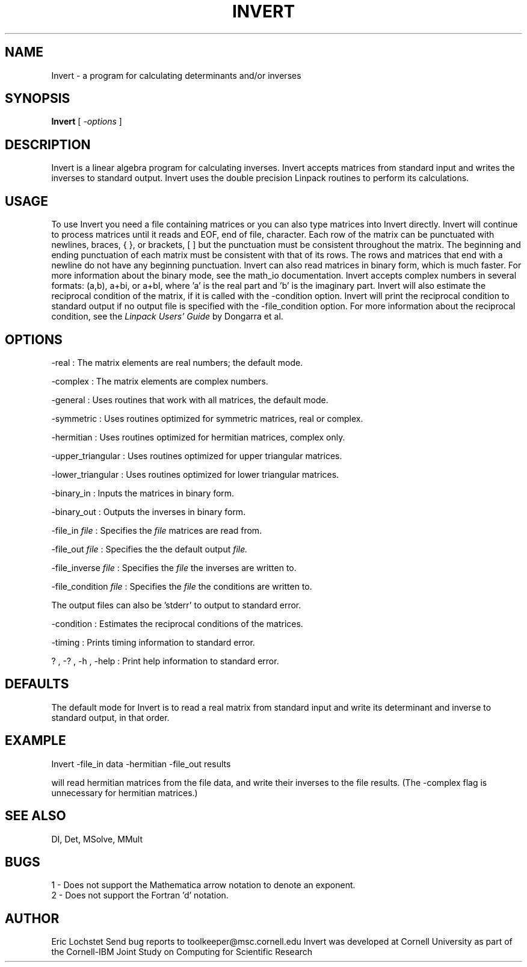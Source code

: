 .hy 0
.TH INVERT 1 "22 January 1992"
.ad

.SH NAME
Invert - a program for calculating determinants and/or inverses

.SH SYNOPSIS

.B Invert 
[ 
.I -options 
]

.SH DESCRIPTION
Invert is a linear algebra program for calculating inverses. Invert accepts 
matrices from standard input and writes the inverses to standard output. 
Invert uses the double precision Linpack routines to perform its calculations.

.SH USAGE
To use Invert you need a file containing matrices or you can also
type matrices into Invert directly. Invert will
continue to process matrices until it reads and EOF, end of file, character.
Each row of the matrix can be punctuated with newlines, braces, { },
or brackets, [ ] but the punctuation must be consistent throughout the matrix.
The beginning and ending punctuation of each matrix must be consistent with
that of its rows. The rows and matrices that end with a newline do not have
any beginning punctuation. Invert can also read matrices in binary
form, which is much faster. For more information about the binary mode,
see the math_io documentation. Invert accepts complex numbers in 
several formats: (a,b), a+bi, or a+bI, where 'a' is the real part and 'b'
is the imaginary part. 
.sp1
Invert will also estimate the reciprocal condition of the matrix,
if it is called with the -condition option. Invert will print the
reciprocal condition to standard output if no output file is specified with
the -file_condition option. For more information about the reciprocal
condition, see the 
.I
Linpack Users' Guide
by Dongarra et al.

.SH OPTIONS
-real : The matrix elements are real numbers; the default mode. 
.LP
-complex : The matrix elements are complex numbers. 
.LP
-general : Uses routines that work with all matrices, the default mode.
.LP
-symmetric : Uses routines optimized for symmetric matrices, real or complex.
.LP
-hermitian : Uses routines optimized for hermitian matrices, complex only.
.LP
-upper_triangular : Uses routines optimized for upper triangular matrices.
.LP
-lower_triangular : Uses routines optimized for lower triangular matrices.
.LP
-binary_in : Inputs the matrices in binary form.
.LP
-binary_out : Outputs the inverses in binary form.
.LP
-file_in 
.I file 
: Specifies the
.I file 
matrices are read from.
.LP
-file_out 
.I file 
: Specifies the 
the default output 
.I file.
.LP
-file_inverse 
.I file 
: Specifies the 
.I file 
the inverses are written to.
.LP
-file_condition 
.I file 
: Specifies the 
.I file 
the conditions are written to.
.LP
The output files can also be 'stderr' to output to standard error.
.LP
-condition : Estimates the reciprocal conditions of the matrices.
.LP
-timing : Prints timing information to standard error.
.LP
? , -? , -h , -help : Print help information to standard error.

.SH DEFAULTS
The default mode for Invert is to read a real matrix from
standard input and write its determinant and inverse to standard output, in
that order.

.SH EXAMPLE
.sp 1
   Invert -file_in data -hermitian -file_out results
.sp 1
will read hermitian matrices from the file data, and write their inverses to
the file results. (The -complex flag is unnecessary for hermitian matrices.) 

.SH "SEE ALSO"
DI, Det, MSolve, MMult

.SH BUGS
1 - Does not support the Mathematica arrow notation to denote an exponent.
.br
2 - Does not support the Fortran 'd' notation.


.SH AUTHOR
Eric Lochstet
.sp1
Send bug reports to toolkeeper@msc.cornell.edu
.sp1
Invert was developed at Cornell University as part of the
Cornell-IBM Joint Study on Computing for Scientific Research










